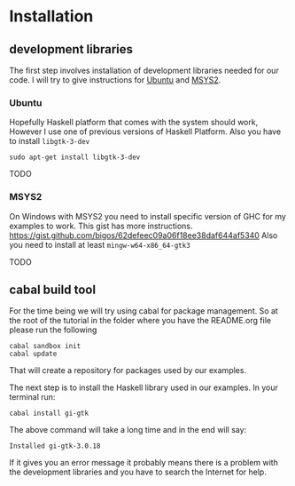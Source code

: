 * Installation

** development libraries
The first step involves installation of development libraries needed for our code.
I will try to give instructions for [[https://en.wikipedia.org/wiki/Ubuntu_(operating_system)][Ubuntu]] and [[http://www.msys2.org/][MSYS2]].
*** Ubuntu
Hopefully Haskell platform that comes with the system should work, However I
use one of previous versions of Haskell Platform. Also you have to install
~libgtk-3-dev~
#+BEGIN_EXAMPLE
sudo apt-get install libgtk-3-dev
#+END_EXAMPLE
TODO
*** MSYS2
On Windows with MSYS2 you need to install specific version of GHC for my
examples to work. This gist has more instructions.
https://gist.github.com/bigos/62defeec09a06f18ee38daf644af5340
Also you need to install at least ~mingw-w64-x86_64-gtk3~

TODO

** cabal build tool
For the time being we will try using cabal for package management. So at the
root of the tutorial in the folder where you have the README.org file please run
the following
#+BEGIN_EXAMPLE
cabal sandbox init
cabal update
#+END_EXAMPLE
That will create a repository for packages used by our examples.

The next step is to install the Haskell library used in our examples. In your
terminal run:
#+BEGIN_EXAMPLE
cabal install gi-gtk
#+END_EXAMPLE
The above command will take a long time and in the end will say:
#+BEGIN_EXAMPLE
Installed gi-gtk-3.0.18
#+END_EXAMPLE
If it gives you an error message it probably means there is a problem with the
development libraries and you have to search the Internet for help.
